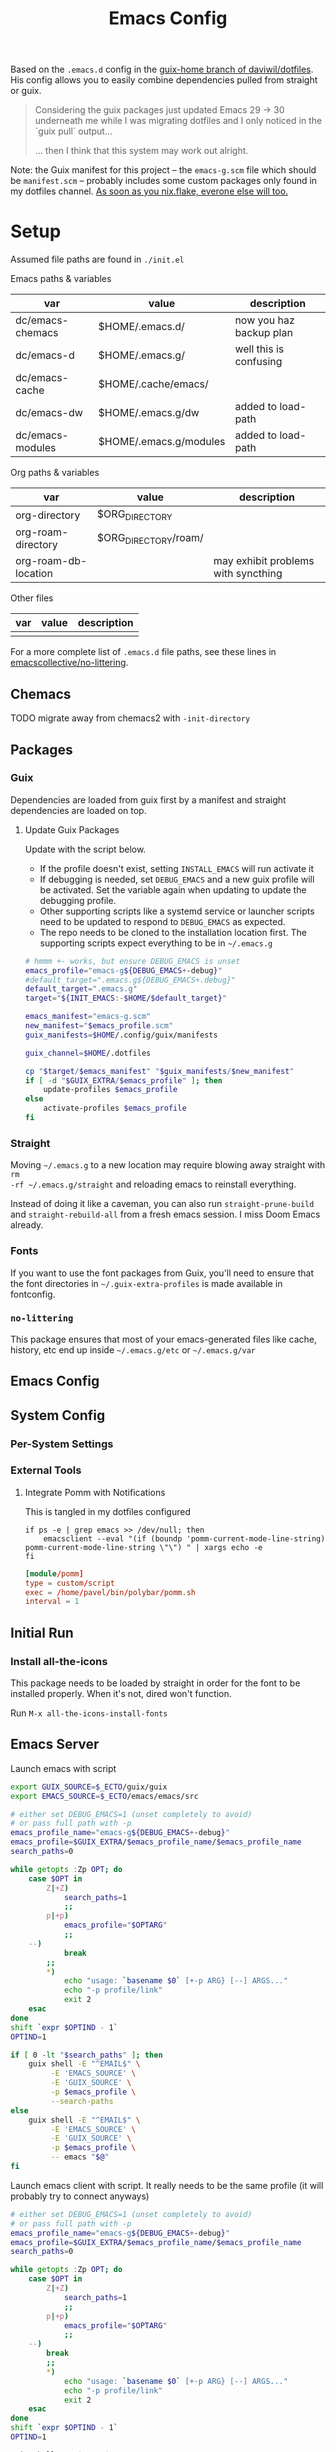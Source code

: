 #+TITLE: Emacs Config
#+DESCRIPTION: Sporked from daviwil/dotfiles

Based on the =.emacs.d= config in the [[https://github.com/daviwil/dotfiles/tree/guix-home][guix-home branch of daviwil/dotfiles]]. His
config allows you to easily combine dependencies pulled from straight or guix.

#+begin_quote
Considering the guix packages just updated Emacs 29 -> 30 underneath me while
I was migrating dotfiles and I only noticed in the `guix pull` output...

... then I think that this system may work out alright.
#+end_quote

Note: the Guix manifest for this project -- the =emacs-g.scm= file which should
be =manifest.scm= -- probably includes some custom packages only found in my
dotfiles channel. [[https://www.reddit.com/r/NixOS/comments/131fvqs/can_someone_explain_to_me_what_a_flake_is_like_im/][As soon as you nix.flake, everone else will too.]]

* Setup

Assumed file paths are found in =./init.el=

Emacs paths & variables

|------------------+------------------------+-------------------------|
| var              | value                  | description             |
|------------------+------------------------+-------------------------|
| dc/emacs-chemacs | $HOME/.emacs.d/        | now you haz backup plan |
| dc/emacs-d       | $HOME/.emacs.g/        | well this is confusing  |
| dc/emacs-cache   | $HOME/.cache/emacs/    |                         |
| dc/emacs-dw      | $HOME/.emacs.g/dw      | added to load-path      |
| dc/emacs-modules | $HOME/.emacs.g/modules | added to load-path      |
|------------------+------------------------+-------------------------|

Org paths & variables

|----------------------+----------------------+-------------------------------------|
| var                  | value                | description                         |
|----------------------+----------------------+-------------------------------------|
| org-directory        | $ORG_DIRECTORY       |                                     |
| org-roam-directory   | $ORG_DIRECTORY/roam/ |                                     |
| org-roam-db-location |                      | may exhibit problems with syncthing |
|----------------------+----------------------+-------------------------------------|

Other files

|-----+-------+-------------|
| var | value | description |
|-----+-------+-------------|
|     |       |             |
|-----+-------+-------------|

For a more complete list of =.emacs.d= file paths, see these lines in
[[https://github.com/emacscollective/no-littering/blob/main/no-littering.el#L213-L494][emacscollective/no-littering]].

** Chemacs

***** TODO migrate away from chemacs2 with =-init-directory=

** Packages

*** Guix

Dependencies are loaded from guix first by a manifest and straight dependencies
are loaded on top.

**** Update Guix Packages

Update with the script below.

+ If the profile doesn't exist, setting =INSTALL_EMACS= will run activate it
+ If debugging is needed, set =DEBUG_EMACS= and a new guix profile will be
  activated. Set the variable again when updating to update the debugging
  profile.
+ Other supporting scripts like a systemd service or launcher scripts need to be
  updated to respond to =DEBUG_EMACS= as expected.
+ The repo needs to be cloned to the installation location first. The supporting
  scripts expect everything to be in =~/.emacs.g=

#+headers: :tangle (expand-file-name ".bin/update-emacs-g" (getenv "HOME")) :tangle-mode (identity #o744)
#+begin_src sh :shebang #!/bin/sh
# hmmm +- works, but ensure DEBUG_EMACS is unset
emacs_profile="emacs-g${DEBUG_EMACS+-debug}"
#default_target=".emacs.g${DEBUG_EMACS+.debug}"
default_target=".emacs.g"
target="${INIT_EMACS:-$HOME/$default_target}"

emacs_manifest="emacs-g.scm"
new_manifest="$emacs_profile.scm"
guix_manifests=$HOME/.config/guix/manifests

guix_channel=$HOME/.dotfiles

cp "$target/$emacs_manifest" "$guix_manifests/$new_manifest"
if [ -d "$GUIX_EXTRA/$emacs_profile" ]; then
    update-profiles $emacs_profile
else
    activate-profiles $emacs_profile
fi
#+end_src

*** Straight

Moving =~/.emacs.g= to a new location may require blowing away straight with =rm
-rf ~/.emacs.g/straight= and reloading emacs to reinstall everything.

Instead of doing it like a caveman, you can also run =straight-prune-build= and
=straight-rebuild-all= from a fresh emacs session. I miss Doom Emacs already.

*** Fonts

If you want to use the font packages from Guix, you'll need to ensure that the
font directories in =~/.guix-extra-profiles= is made available in fontconfig.

*** =no-littering=

This package ensures that most of your emacs-generated files like cache, history,
etc end up inside =~/.emacs.g/etc= or =~/.emacs.g/var=

** Emacs Config

** System Config

*** Per-System Settings


*** External Tools

**** Integrate Pomm with Notifications

This is tangled in my dotfiles configured

#+begin_src shell
if ps -e | grep emacs >> /dev/null; then
    emacsclient --eval "(if (boundp 'pomm-current-mode-line-string) pomm-current-mode-line-string \"\") " | xargs echo -e
fi
#+end_src

#+begin_src conf
[module/pomm]
type = custom/script
exec = /home/pavel/bin/polybar/pomm.sh
interval = 1
#+end_src

** Initial Run

*** Install all-the-icons

This package needs to be loaded by straight in order for the font to be
installed properly. When it's not, dired won't function.

Run =M-x all-the-icons-install-fonts=

** Emacs Server

Launch emacs with script

#+headers: :tangle (expand-file-name ".bin/gmacs" (getenv "HOME")) :tangle-mode (identity #o744)
#+begin_src sh :shebang #!/bin/sh
export GUIX_SOURCE=$_ECTO/guix/guix
export EMACS_SOURCE=$_ECTO/emacs/emacs/src

# either set DEBUG_EMACS=1 (unset completely to avoid)
# or pass full path with -p
emacs_profile_name="emacs-g${DEBUG_EMACS+-debug}"
emacs_profile=$GUIX_EXTRA/$emacs_profile_name/$emacs_profile_name
search_paths=0

while getopts :Zp OPT; do
    case $OPT in
        Z|+Z)
            search_paths=1
            ;;
        p|+p)
            emacs_profile="$OPTARG"
            ;;
	--)
            break
	    ;;
        *)
            echo "usage: `basename $0` [+-p ARG} [--] ARGS..."
            echo "-p profile/link"
            exit 2
    esac
done
shift `expr $OPTIND - 1`
OPTIND=1

if [ 0 -lt "$search_paths" ]; then
    guix shell -E "^EMAIL$" \
         -E 'EMACS_SOURCE' \
         -E 'GUIX_SOURCE' \
         -p $emacs_profile \
         --search-paths
else
    guix shell -E "^EMAIL$" \
         -E 'EMACS_SOURCE' \
         -E 'GUIX_SOURCE' \
         -p $emacs_profile \
         -- emacs "$@"
fi
#+end_src

Launch emacs client with script. It really needs to be the same profile (it will
probably try to connect anyways)

#+headers: :tangle (expand-file-name ".bin/gmacsclient" (getenv "HOME")) :tangle-mode (identity #o744)
#+begin_src sh :shebang #!/bin/sh
# either set DEBUG_EMACS=1 (unset completely to avoid)
# or pass full path with -p
emacs_profile_name="emacs-g${DEBUG_EMACS+-debug}"
emacs_profile=$GUIX_EXTRA/$emacs_profile_name/$emacs_profile_name
search_paths=0

while getopts :Zp OPT; do
    case $OPT in
        Z|+Z)
            search_paths=1
            ;;
        p|+p)
            emacs_profile="$OPTARG"
            ;;
	--)
	    break
	    ;;
        *)
            echo "usage: `basename $0` [+-p ARG} [--] ARGS..."
            echo "-p profile/link"
            exit 2
    esac
done
shift `expr $OPTIND - 1`
OPTIND=1

guix shell -E "^EMAIL$" \
     -p $emacs_profile \
     -- emacsclient -c "$@"
#+end_src

*** Shepherd

*** SystemD

*** Guix Home

* Debugging Emacs

** Running with =gdb=

GDB expects a raw binary or one with args. That means you can't just use the
=gmacs= script above, but you need a gdb launcher script. Watch [[https://www.youtube.com/watch?v=K5mYmTI6puY][this video]] in
slow-motion for a gdb setup with tmux.

** Potential Issues

Problems ensue:

#+begin_quote
Emacs loaded in 30.39 seconds with 27 garbage collections.
[yas] Prepared just-in-time loading of snippets successfully.
#+end_quote

And running the profile uses have of my 32 CPU threads. Wow. I'm not even
sure... (and the light came on)

*** Sharing the same =.emacs.d= directory

There's at least one big problem here: Can the =emacs-g-debug= profile run from
the same =init.el=? This depends on how compiling emacs package "link" to their
other dependencies. So of course, the answer is =¯\_(ツ)_/¯= or more precisely:

#+begin_quote
Over here on the x-axis we have ... and on the y-axis we have 'find out.'
#+end_quote

I still haven't really found out yet. I'm pretty sure they link by symbol name,
which is why =autoload= and =declare-function= do what they do, but I skipped
that part of Emacs 202 way back in 2014.

The straight packages will be built from whatever profile loads them. The Guix
=emacs-*= packages handle byte-compiling, whereas straight will build its code
on top of the environment it gets, until it's asked to rebuild everything. These
builds are actually isolated from one another or, at least they refer to the
outputs of whatever's in their guix dependency tree -- this tree does not depend
on emacs, only on the [[https://guix.gnu.org/en/manual/en/guix.html#emacs_002dbuild_002dsystem][emacs-build-system]] process, see also [[https://guix.gnu.org/en/manual/en/guix.html#Emacs-Packages][Emacs Packages]]. The
Guix profile does some management of the dependency tree for a profile's set of
dependencies.

***** Sharing the =no-littering= directory

Yeh... probably don't check your email if both the =emacs-g= and =emacs-g-debug=
are active and both think they own all the files.


* Notes

** Org Agenda

*** Priorities

I have 5 priorities configured.

*** Capturing

I attempt to capture as close to the context as possible, which is usually the
project. I've imported some of the Doom Emacs capture templates.

*** Agenda Files

This will be initially set to =dc/org-roam-n-dailies=, which defaults
to 5. This clears everything out.

From there, the =todo.org= for projects can be appended.

*** Refiling

This is initially set as:

#+begin_example emacs-lisp
(setq-default org-refile-targets `((nil :maxlevel . 3)
      (org-agenda-files :maxlevel . 2)
      (org-default-notes-file :maxlevel . 2))
      org-outline-path-complete-in-steps nil
      org-refile-use-outline-path 'file)
#+end_example

There should be an Inbox in each =todo.org= file, along with some top-level
categories. For agenda files, two levels of headings are available in the
=completing-read=.

Other variants of =org-refile= commands can be created/used to allow for more
control when needed.

** Learning Org Agenda

For an overview from an experienced org-agenda user, see [[http://doc.norang.ca/org-mode.html][Organize Your Life In
Plain Text]]. It's pretty much the definitive guide on the subject. There are
also these videos from [[https://www.youtube.com/@koenighaunstetten][Rainer König]], which are by far the best videos for
explaining the "why" behind using org-agenda's features in addition to the
how. And it's the why that's very difficult to figure out on your own without
being able to simply immitate someone else's patterns.

There are features of org-agenda which if you don't use, then you're not really
using org-agenda -- in which case you're likely generating large volumes of text
to manage. Ask any writer or editor: writing is easy, editing takes forever.

That said, org-mode itself is already too large to learn quickly, especially if
you're attempting to use org-babel or other features like that. So you have to
focus on categories of features and think a ton about your own process. Org
Agenda and Org Roam and are, for now, very personal information management
systems. They are much more personal than other similar PIMS.

There's some magic to using for GTD, which isn't necessarily obvious.

*** Typical GTD traps include:

***** Tagging, scoring, filtering and categorizing

***** The cyclomatic complexity of tasks

in plain english: the size/scope of your agile "stories" along with the number
of subitems in a TODO list. The decisions a project manager makes can have
_multiplicative effects_ on how their team interacts with the system.

This is your own system, but how you decide to structure tasks in the future
will determine how valuable some features will be or how "stickable" your habits
will be. The =org-clock= features are a good example of something that will be
extremely valuable if you can structure your tasks properly. The smaller a
parent task, the more limited its time-tracking history.

*** Org-agenda challenges include:

***** Learning org-capture templates and engraining them into your workflow.

***** Learning about target files for org-capture and org-refile.

If you don't configure this properly, emacs may sputter out when dealing with
too many headlines. It will be tough for you to quickly navigate the chaos.

***** The schema of headlines

This is critical for org-agenda and org-roam.

+ You should approach the design of the schema like a search optimizaton
  specialist thinks about a site's map & content or like a webapp developer
  thinks about desigining a site's URL's to be future proof, discoverable and
  meaningful.
+ You should be designing a relatively future-proof system (at least one that is
  find-and-replaceable) where you think of both files _and_ headlines as being
  URL's.

***** The cyclomatic complexity of your org-roam and org-agenda source files.

You have files, you have headlines. Your files can have properties, but so can
 headlines. What's the difference between an org file and a headline? It's
 /almost/ arbitrary. You should not think as though there are clear file-like
 boundaries between things in your org files: all the files can be thought of as
 headlines and all headlines can be thought of as files.

Notice how the IEEE refs for web domains, web URLs and the DOM tree basically
create a similar *space* -- and you should think of these as not existing in
separate spaces, but in separate dimensions of a shared space. In practice,
however, it's impractical and, really, just overstimulating to do so. There are
many exceptions. But it's useful to understand:

#+begin_export html
<p style="font-size: 4">*There is no spoon!*</p>
#+end_export

Now your problem is a quite a bit more like deciding what URL's should be on a
website and what your tags should be if some small combination of them were to
make your content more discoverable (where it markdown) and _more functional_ if
it is org. Since org is a PIMS (and since it's your PIMS), you at least don't
have the "change management" problem. This makes it a good means of
experimenting with different systems.

However, the more content you make, the more you'd have to edit -- this should
be considered whether your are /making changes to your system/ or whether you
are /not making changes/.

***** TODO finish enumerating the gotchas

*** On Ontology

Your decisions in maintaining consistency in content synergize with the emacs
tools you use to query or interact with the data. This kind of thinking is (or
should be) called "ontological thinking" ... but that term is a bit ambiguous,

#+begin_quote
This ambiguity may be why people in the West are so fucked up in the head. The
smarter people among them who didn't make it far enough in philosophy may not
properly dillienate the "study of being" from the term's usage in categorizing
the metaphysical into [hopefully] mutually exclusive sets of nameable categories
-- e.g. the four elements from alchemy. And this is the source of almost every
problem in conceptualization or epistemology: trees eventually must become
graphs or networks to adequately describe things. When a system of
categorization can maintain its partitioned categories, then trees can always
neatly branch into completely separate things.

A different schism regarding conceptualization (of a different nature) occurs in
Math where one begins to need Category Cheory instead of relying on Set Theory
as a comprehensive foundation.
#+end_quote

So think back to when people actually browsed the internet, instead of
Facebook. People had personal blogs and they typically need two features to help
make their content discoverable: categories and features. The categories and
subcategories are the tree-like system of mutually exclusive groups mentioned
above. The tags feature are a many-to-many system of classifying content to make
it more discoverable. But, for the old-school blogger -- what should be a
category and what should be a tag? It's unclear. Maybe tags should also be
categories? Or maybe you should only use tags. Fortunately, every website
implicitly uses a system almost identical to that of sub/categories: the
URL/URI. Every branch point in the categories corresponds to a foreslash in the
URL.

Problem solved (or sidestepped) -- categories are an unnecessary
abstraction. The best part? You don't have to rack your brain on some O(N^N)
ontological problem -- that's just a generous estimation on the complexity.

* Why

*** Why Not Doom Emacs?

Doom is a great way to explore features. The codebase is a fantastic showcase of
=emacs-lisp= metaprogramming and Emacs config ideas. I don't use =evil-mode=,
which isn't much of a problem in Doom, but it's still great. Basically it came
down to whether Guix is more important to me than Doom Emacs.

In Doom Emacs, mixxing Guix and Straight dependencies is a recipe for serious
problems -- mostly where native comp encounters duplicate dependencies. See this
[[https://www.reddit.com/r/GUIX/comments/lgxkrb/guix_profile_confusion/][r/guix post]] for a description of issues with guile..

But there are benefits to pulling deps from guix:

+ For one, on foreign distro's, your =GUILE_LOAD_PATH= will be simple to
  set & control. This will be managed by the guix profile.
+ On foreign distro's, without =emacs-guix= and other guix dependencies, then
  getting Guile configured properly while having access to the correct guix
  binary. You may encounter stability issues down the road. If you run =guix
  pull= using the incorrect binary -- i.e. you load your emacs profile
  everywhere so you can start it with systemd -- then you'll eventually pull
  updates to the wrong guix.
+ But if you mix both straight & guix packages in emacs, you'll invariably have
  overlapping dependency trees. If you use native comp, then you'll need to
  recompile everything if you update your Emacs binary or build deps. But, for
  me, =doom clean= wasn't working to this end. The reddit post contains more
  information.
+ Not having =emacs-guix= is a major impediment to a noob. I'm not a fan of
  GUI's generally, but they are a great way to survey the functionality to seed
  your initial sparse knowledge graph. It can help you ask questions and
  priortize issues.
+ Not having =geiser= configured to interoperate at all with =emacs-guix= or
  Guile Scheme kept me a noob for way too long.

Don't take my word for it. I'm not sure on the correct answer for Guix System
and Guix on foreign distro's. I'm still figuring this out. I will update this
description with new information and correct opinions.

The main benefits to mixxing =guix + setup.el + straight=

+ Most of your packages are getting some vetting. The dependencies are ideally
  deterministic and you can visualize them with =guix graph=.

Critically, it seems that either =straight= or =setup.el + straight= can
determine whether dependencies exist locally ... AFAIK.

+ So if Guix is providing an Emacs package, then =setup= won't tell straight to
  load it -- I have =setup.el= configured to only load from straight if
  =:straight t= is set.
+ Regardless, wouldn't it be useful if =straight= decided it didn't need to pull
  dependencies or compile? And it should be trivial to detect requireable
  modules/namespaces. So it probably does because that would be the correct
  answer to handle as many configuration scenarios as =straight.el= may
  encounter.

*** Why Guix?

The dependencies are spec'd out and reproducible packages can be supplied. You
can generate a =guix graph= of the dependency graph! If it's not enough that
Guix packages offer inheritance, tools like =guix import= and =guix update= are
available.

The flexibility and low maintainence overhead for personal packages makes
maintaining local channels dead simple. I tried RPM and didn't quite make it to
the mock tools. It was fine, but it wasn't ideal. I didn't know what ideal was
until I saw Guix. No other distributions or package managers offer =guix home=
-- they will never have anything like it because they lack the efficiency. There
is no purpose to a poor imitation of =guix home=, since it's still as
complicated as the domain but bundling the packages and services in RPM/Deb and
SystemD require about 10x the effort as similar tasks in Guix. Sadly, it takes a
long time to develop the chops to get to =guix home=.

You may need to grok about 2,500 pages of content to get there if you don't know
Scheme ... but that's knowledge you can find in one place, thanks to the GNU
documentation. The documentation is good, but there's a bit of a bootstrapping
problem if you don't have a mentor. If you don't care about scheme, then you'll
need to study about 250-500 pages, but it's easy reading.

The scheme is hard. It's too hard for most people. That's fine.  The difficulty
barriers led ArchLinux to be the success that it became. Guix is actually
easier, you just don't realize it.

And why guix system? Because I've never learned about Linux this fast. When I
wanted a RamFS only image of PXE booting, in one night, I went from:

+ A poor understanding of Grub and bootloaders
+ To grokking the basics of syslinux and pxelinux
+ To understanding u-boot by reading Guix bootloader configs.
+ To seeing configs for multiboot after reading
+ To /How do I adjust the post-boot mounting process init/mount disks to load
  all filesystems into RamFS by mapping/remapping over initramfs/squashfs?/
+ To /Can Guix load via PXE/TFTP to pull a SquashFS image from HTTPS instead of
  NFS?/ So that I can tell if gd macbook pro 2011 has RAM problems or HD
  problems? Or so I can do something with Dells that don't have disks?

And no, I can't answer these questions fully. Guix has some SquashFS
functionality, but the bootloader code needs to be modified. Still, you can't
really get around the TFTP limitation of ~100MB. There was a ton of googling
there, more gentoo forums/wiki than archwiki... But when I need to confirm the
logic of how builds/packages/systems are put together in various scenarios,
nothing helps me understand the design of this better than Guix.

So, yeh, I'd like to have a consistent experience with =emacs-guix= and
=geiser=. And I'd like =guix-devel-mode= to work.

*** Why Not Guix Home?

I've been pushing forward where I could, trying to minimize moving parts.  I
hope I haven't pre-emptively obselesced some future =guix-home= configuration
for Emacs. I think I've already obviated any simple means of building Emacs as a
set of Guix Home packages/services...

Guix Home elsewhere? Definitely, but I need a realistic migration path. For
Emacs, I am also hesitant on trans-lisp configuration DSL's outside of simple
home services -- but I need more experience with emacs-lisp before that could be
a reasonable problem to deal with. Separating concerns in emacs configs while
being able to quickly edit the config is too much for now. The benefits and
drawbacks to the process and potentiallys are probably similar to Literate
dotfiles -- they can provide a standard experience or make projects like
ESS/Scimacs/Doom more consistent or replicable.

Here I was also skeptical of how Guix itself would handle edge cases for system
config -- the immutability, the need to write packages for small things, the
service dependencies, the lack of SystemD, lack of nonfree software by default, etc.

However, these turn out to be great limitations:

+ immutability: I don't have to care really. I just reinstall. Eventually, I may
  use =guix time-machine= or be concerned with the specifics of reproducibility.
+ packages for small things: I should've been doing this for a decade or longer.
+ services for small things: ... ditto.
+ on SystemD: now I appreciate/understand SystemD a bit more and the
  kind of tools/commands that services or SystemD components utilize.
+ on lack of nonfree software in the ISO: this is complicated. If my Macbook Pro
  2011 didn't run the ISO, I may have assumed Guix was broken. But now I
  understand, what non-free software runs on my hardware and where it is. I'm a
  pragmatist, so while I prefer FOSS, but usually end up running a lot of
  non-free software. But I am a lot more capable of knowing and deciding now.

  So, my perspective/depth on this would be limited or misleading.

Without boundaries, the free energy in a particle simulation disperses quickly
-- i.e. some limitations can be essential to shape your creativity.
